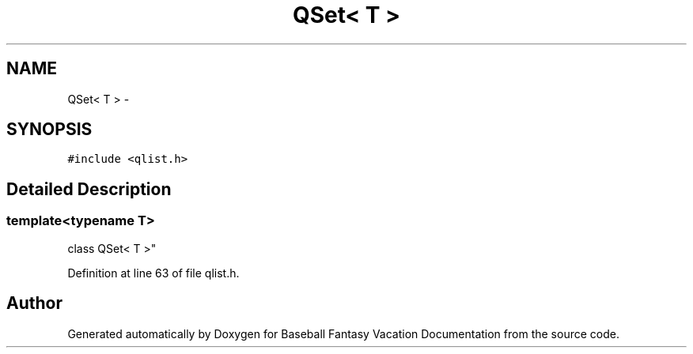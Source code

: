 .TH "QSet< T >" 3 "Mon May 16 2016" "Version 1.0" "Baseball Fantasy Vacation Documentation" \" -*- nroff -*-
.ad l
.nh
.SH NAME
QSet< T > \- 
.SH SYNOPSIS
.br
.PP
.PP
\fC#include <qlist\&.h>\fP
.SH "Detailed Description"
.PP 

.SS "template<typename T>
.br
class QSet< T >"

.PP
Definition at line 63 of file qlist\&.h\&.

.SH "Author"
.PP 
Generated automatically by Doxygen for Baseball Fantasy Vacation Documentation from the source code\&.
